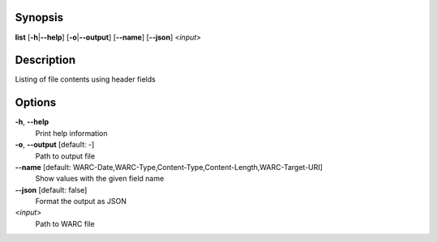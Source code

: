 Synopsis
========

**list** [**-h**\ \|\ **--help**] [**-o**\ \|\ **--output**]
[**--name**] [**--json**] <*input*>

Description
===========

Listing of file contents using header fields

Options
=======

**-h**, **--help**
   Print help information

**-o**, **--output** [default: -]
   Path to output file

**--name** [default: WARC-Date,WARC-Type,Content-Type,Content-Length,WARC-Target-URI]
   Show values with the given field name

**--json** [default: false]
   Format the output as JSON

<*input*>
   Path to WARC file
